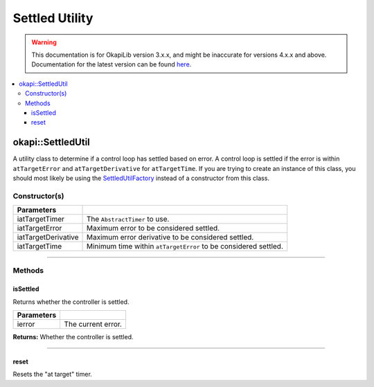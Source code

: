 ===============
Settled Utility
===============

.. warning:: This documentation is for OkapiLib version 3.x.x, and might be inaccurate for versions 4.x.x and above. Documentation for the latest version can be found
         `here <https://okapilib.github.io/OkapiLib/index.html>`_.

.. contents:: :local:

okapi::SettledUtil
==================

A utility class to determine if a control loop has settled based on error. A control loop is
settled if the error is within ``atTargetError`` and ``atTargetDerivative`` for ``atTargetTime``.
If you are trying to create an instance of this class, you should most likely be using the
`SettledUtilFactory <settled-util-factory.html>`_ instead of a constructor from this class.

Constructor(s)
--------------

.. tabs ::
   .. tab :: Prototype
      .. highlight:: cpp
      ::

        explicit SettledUtil(std::unique_ptr<AbstractTimer> iatTargetTimer,
                             const double iatTargetError = 50, const double iatTargetDerivative = 5, const QTime iatTargetTime = 250_ms)

===================== ===============================================================
 Parameters
===================== ===============================================================
 iatTargetTimer        The ``AbstractTimer`` to use.
 iatTargetError        Maximum error to be considered settled.
 iatTargetDerivative   Maximum error derivative to be considered settled.
 iatTargetTime         Minimum time within ``atTargetError`` to be considered settled.
===================== ===============================================================

----

Methods
-------

isSettled
~~~~~~~~~

Returns whether the controller is settled.

.. tabs ::
   .. tab :: Prototype
      .. highlight:: cpp
      ::

        virtual bool isSettled(double ierror)

============ ===============================================================
 Parameters
============ ===============================================================
 ierror       The current error.
============ ===============================================================

**Returns:** Whether the controller is settled.

----

reset
~~~~~

Resets the "at target" timer.

.. tabs ::
   .. tab :: Prototype
      .. highlight:: cpp
      ::

        virtual void reset()
